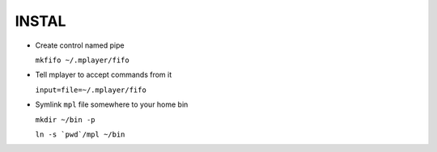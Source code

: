 INSTAL
======

* Create control named pipe

  ``mkfifo ~/.mplayer/fifo``


* Tell mplayer to accept commands from it

  ``input=file=~/.mplayer/fifo``

* Symlink ``mpl`` file somewhere to your home bin

  ``mkdir ~/bin -p``

  ``ln -s `pwd`/mpl ~/bin``

